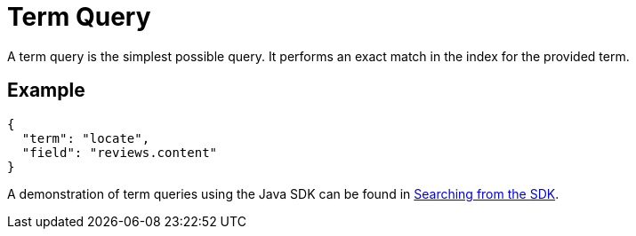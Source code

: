 = Term Query

A term query is the simplest possible query. It performs an exact match in the index for the provided term.

== Example

[source,json]
----
{
  "term": "locate",
  "field": "reviews.content"
}
----

A demonstration of term queries using the Java SDK can be found  in xref:3.2@java-sdk::full-text-searching-with-sdk.adoc[Searching from the SDK].
